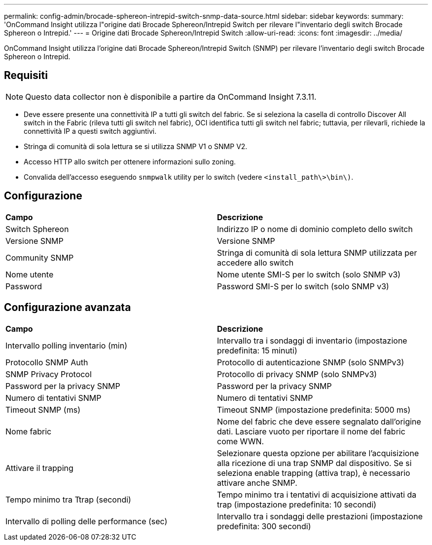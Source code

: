 ---
permalink: config-admin/brocade-sphereon-intrepid-switch-snmp-data-source.html 
sidebar: sidebar 
keywords:  
summary: 'OnCommand Insight utilizza l"origine dati Brocade Sphereon/Intrepid Switch per rilevare l"inventario degli switch Brocade Sphereon o Intrepid.' 
---
= Origine dati Brocade Sphereon/Intrepid Switch
:allow-uri-read: 
:icons: font
:imagesdir: ../media/


[role="lead"]
OnCommand Insight utilizza l'origine dati Brocade Sphereon/Intrepid Switch (SNMP) per rilevare l'inventario degli switch Brocade Sphereon o Intrepid.



== Requisiti

[NOTE]
====
Questo data collector non è disponibile a partire da OnCommand Insight 7.3.11.

====
* Deve essere presente una connettività IP a tutti gli switch del fabric. Se si seleziona la casella di controllo Discover All switch in the Fabric (rileva tutti gli switch nel fabric), OCI identifica tutti gli switch nel fabric; tuttavia, per rilevarli, richiede la connettività IP a questi switch aggiuntivi.
* Stringa di comunità di sola lettura se si utilizza SNMP V1 o SNMP V2.
* Accesso HTTP allo switch per ottenere informazioni sullo zoning.
* Convalida dell'accesso eseguendo `snmpwalk` utility per lo switch (vedere `<install_path\>\bin\)`.




== Configurazione

|===


| *Campo* | *Descrizione* 


 a| 
Switch Sphereon
 a| 
Indirizzo IP o nome di dominio completo dello switch



 a| 
Versione SNMP
 a| 
Versione SNMP



 a| 
Community SNMP
 a| 
Stringa di comunità di sola lettura SNMP utilizzata per accedere allo switch



 a| 
Nome utente
 a| 
Nome utente SMI-S per lo switch (solo SNMP v3)



 a| 
Password
 a| 
Password SMI-S per lo switch (solo SNMP v3)

|===


== Configurazione avanzata

|===


| *Campo* | *Descrizione* 


 a| 
Intervallo polling inventario (min)
 a| 
Intervallo tra i sondaggi di inventario (impostazione predefinita: 15 minuti)



 a| 
Protocollo SNMP Auth
 a| 
Protocollo di autenticazione SNMP (solo SNMPv3)



 a| 
SNMP Privacy Protocol
 a| 
Protocollo di privacy SNMP (solo SNMPv3)



 a| 
Password per la privacy SNMP
 a| 
Password per la privacy SNMP



 a| 
Numero di tentativi SNMP
 a| 
Numero di tentativi SNMP



 a| 
Timeout SNMP (ms)
 a| 
Timeout SNMP (impostazione predefinita: 5000 ms)



 a| 
Nome fabric
 a| 
Nome del fabric che deve essere segnalato dall'origine dati. Lasciare vuoto per riportare il nome del fabric come WWN.



 a| 
Attivare il trapping
 a| 
Selezionare questa opzione per abilitare l'acquisizione alla ricezione di una trap SNMP dal dispositivo. Se si seleziona enable trapping (attiva trap), è necessario attivare anche SNMP.



 a| 
Tempo minimo tra Ttrap (secondi)
 a| 
Tempo minimo tra i tentativi di acquisizione attivati da trap (impostazione predefinita: 10 secondi)



 a| 
Intervallo di polling delle performance (sec)
 a| 
Intervallo tra i sondaggi delle prestazioni (impostazione predefinita: 300 secondi)

|===